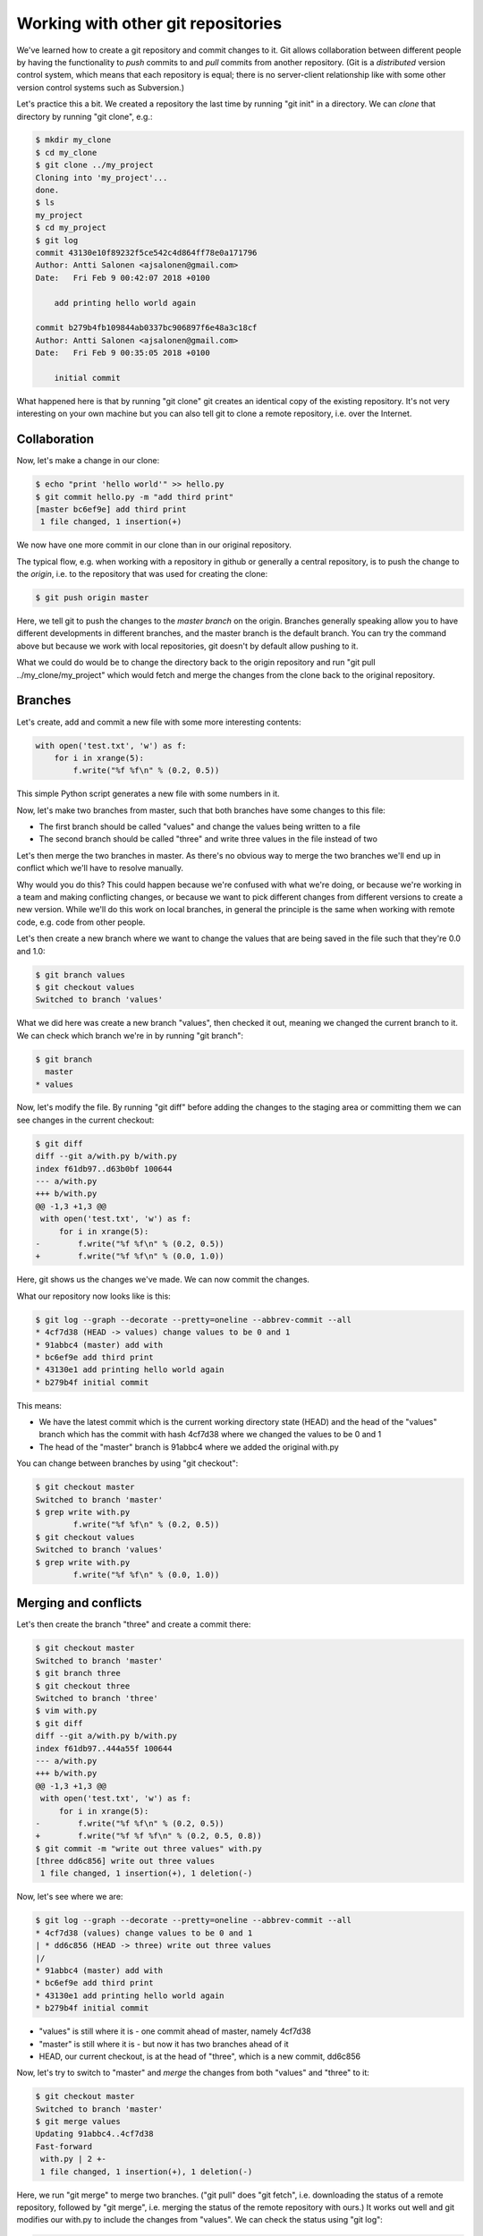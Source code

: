 Working with other git repositories
-----------------------------------

We've learned how to create a git repository and commit changes to it. Git allows collaboration between different people by having the functionality to *push* commits to and *pull* commits from another repository. (Git is a *distributed* version control system, which means that each repository is equal; there is no server-client relationship like with some other version control systems such as Subversion.)

Let's practice this a bit. We created a repository the last time by running "git init" in a directory. We can *clone* that directory by running "git clone", e.g.:

.. code-block:: bash

    $ mkdir my_clone
    $ cd my_clone
    $ git clone ../my_project
    Cloning into 'my_project'...
    done.
    $ ls
    my_project
    $ cd my_project
    $ git log
    commit 43130e10f89232f5ce542c4d864ff78e0a171796
    Author: Antti Salonen <ajsalonen@gmail.com>
    Date:   Fri Feb 9 00:42:07 2018 +0100

        add printing hello world again

    commit b279b4fb109844ab0337bc906897f6e48a3c18cf
    Author: Antti Salonen <ajsalonen@gmail.com>
    Date:   Fri Feb 9 00:35:05 2018 +0100

        initial commit

What happened here is that by running "git clone" git creates an identical copy of the existing repository. It's not very interesting on your own machine but you can also tell git to clone a remote repository, i.e. over the Internet.

Collaboration
=============

Now, let's make a change in our clone:

.. code-block:: bash

    $ echo "print 'hello world'" >> hello.py
    $ git commit hello.py -m "add third print"
    [master bc6ef9e] add third print
     1 file changed, 1 insertion(+)

We now have one more commit in our clone than in our original repository.

The typical flow, e.g. when working with a repository in github or generally a central repository, is to push the change to the *origin*, i.e. to the repository that was used for creating the clone:

.. code-block:: bash

    $ git push origin master

Here, we tell git to push the changes to the *master branch* on the origin. Branches generally speaking allow you to have different developments in different branches, and the master branch is the default branch. You can try the command above but because we work with local repositories, git doesn't by default allow pushing to it.

What we could do would be to change the directory back to the origin repository and run "git pull ../my_clone/my_project" which would fetch and merge the changes from the clone back to the original repository.

Branches
========

Let's create, add and commit a new file with some more interesting contents:

.. code-block:: python

    with open('test.txt', 'w') as f:
        for i in xrange(5):
            f.write("%f %f\n" % (0.2, 0.5))

This simple Python script generates a new file with some numbers in it.

Now, let's make two branches from master, such that both branches have some changes to this file:

* The first branch should be called "values" and change the values being written to a file
* The second branch should be called "three" and write three values in the file instead of two

Let's then merge the two branches in master. As there's no obvious way to merge the two branches we'll end up in conflict which we'll have to resolve manually.

Why would you do this? This could happen because we're confused with what we're doing, or because we're working in a team and making conflicting changes, or because we want to pick different changes from different versions to create a new version. While we'll do this work on local branches, in general the principle is the same when working with remote code, e.g. code from other people.

Let's then create a new branch where we want to change the values that are being saved in the file such that they're 0.0 and 1.0:

.. code-block:: bash

    $ git branch values
    $ git checkout values
    Switched to branch 'values'

What we did here was create a new branch "values", then checked it out, meaning we changed the current branch to it. We can check which branch we're in by running "git branch":

.. code-block:: bash

    $ git branch
      master
    * values

Now, let's modify the file. By running "git diff" before adding the changes to the staging area or committing them we can see changes in the current checkout:

.. code-block:: bash

    $ git diff
    diff --git a/with.py b/with.py
    index f61db97..d63b0bf 100644
    --- a/with.py
    +++ b/with.py
    @@ -1,3 +1,3 @@
     with open('test.txt', 'w') as f:
         for i in xrange(5):
    -        f.write("%f %f\n" % (0.2, 0.5))
    +        f.write("%f %f\n" % (0.0, 1.0))

Here, git shows us the changes we've made. We can now commit the changes.

What our repository now looks like is this:

.. code-block:: bash

    $ git log --graph --decorate --pretty=oneline --abbrev-commit --all
    * 4cf7d38 (HEAD -> values) change values to be 0 and 1
    * 91abbc4 (master) add with
    * bc6ef9e add third print
    * 43130e1 add printing hello world again
    * b279b4f initial commit

This means:

* We have the latest commit which is the current working directory state (HEAD) and the head of the "values" branch which has the commit with hash 4cf7d38 where we changed the values to be 0 and 1
* The head of the "master" branch is 91abbc4 where we added the original with.py

You can change between branches by using "git checkout":

.. code-block:: bash

    $ git checkout master
    Switched to branch 'master'
    $ grep write with.py
            f.write("%f %f\n" % (0.2, 0.5))
    $ git checkout values
    Switched to branch 'values'
    $ grep write with.py
            f.write("%f %f\n" % (0.0, 1.0))

Merging and conflicts
=====================

Let's then create the branch "three" and create a commit there:

.. code-block:: bash

    $ git checkout master
    Switched to branch 'master'
    $ git branch three
    $ git checkout three
    Switched to branch 'three'
    $ vim with.py
    $ git diff
    diff --git a/with.py b/with.py
    index f61db97..444a55f 100644
    --- a/with.py
    +++ b/with.py
    @@ -1,3 +1,3 @@
     with open('test.txt', 'w') as f:
         for i in xrange(5):
    -        f.write("%f %f\n" % (0.2, 0.5))
    +        f.write("%f %f %f\n" % (0.2, 0.5, 0.8))
    $ git commit -m "write out three values" with.py 
    [three dd6c856] write out three values
     1 file changed, 1 insertion(+), 1 deletion(-)

Now, let's see where we are:

.. code-block:: bash

    $ git log --graph --decorate --pretty=oneline --abbrev-commit --all
    * 4cf7d38 (values) change values to be 0 and 1
    | * dd6c856 (HEAD -> three) write out three values
    |/
    * 91abbc4 (master) add with
    * bc6ef9e add third print
    * 43130e1 add printing hello world again
    * b279b4f initial commit

* "values" is still where it is - one commit ahead of master, namely 4cf7d38
* "master" is still where it is - but now it has two branches ahead of it
* HEAD, our current checkout, is at the head of "three", which is a new commit, dd6c856

Now, let's try to switch to "master" and *merge* the changes from both "values" and "three" to it:

.. code-block:: bash

    $ git checkout master
    Switched to branch 'master'
    $ git merge values
    Updating 91abbc4..4cf7d38
    Fast-forward
     with.py | 2 +-
     1 file changed, 1 insertion(+), 1 deletion(-)

Here, we run "git merge" to merge two branches. ("git pull" does "git fetch", i.e. downloading the status of a remote repository, followed by "git merge", i.e. merging the status of the remote repository with ours.) It works out well and git modifies our with.py to include the changes from "values". We can check the status using "git log":

.. code-block:: bash

    $ git log --graph --decorate --pretty=oneline --abbrev-commit --all
    * 4cf7d38 (HEAD -> master, values) change values to be 0 and 1
    | * dd6c856 (three) write out three values
    |/
    * 91abbc4 add with
    * bc6ef9e add third print
    * 43130e1 add printing hello world again
    * b279b4f initial commit

Here, our current state (HEAD) is the head of master, which is also the head of values, and three is a separate branch that doesn't have commit 4cf7d38. It does however have the commit dd6c856 so let's try to merge that to master as well:

.. code-block:: bash

    $ git merge three
    Auto-merging with.py
    CONFLICT (content): Merge conflict in with.py
    Automatic merge failed; fix conflicts and then commit the result.

Now, because we've modified the same location in the same file in two different commits which we try to merge, git doesn't know how to merge these automatically and tells us to fix it ourselves. Let's now take a look at with.py:

.. code-block:: bash

    $ cat with.py
    with open('test.txt', 'w') as f:
        for i in xrange(5):
    <<<<<<< HEAD
            f.write("%f %f\n" % (0.0, 1.0))
    =======
            f.write("%f %f %f\n" % (0.2, 0.5, 0.8))
    >>>>>>> three

What this tells us is:

* In HEAD, we have code writing out 0.0 and 1.0
* In the other branch (three), we have code writing out 0.2, 0.5, 0.8

We can check the status using "git status":

.. code-block:: bash

    $ git status
    On branch master
    You have unmerged paths.
      (fix conflicts and run "git commit")
      (use "git merge --abort" to abort the merge)

    Unmerged paths:
      (use "git add <file>..." to mark resolution)

            both modified:   with.py

    no changes added to commit (use "git add" and/or "git commit -a")

We'll then have to fix the code manually:

.. code-block:: bash

    $ vim with.py
    $ git add with.py
    $ git status
    On branch master
    All conflicts fixed but you are still merging.
      (use "git commit" to conclude merge)
    
    Changes to be committed:
    
    	modified:   with.py
    
    $ git diff --cached
    diff --git a/with.py b/with.py
    index d63b0bf..ae90c0d 100644
    --- a/with.py
    +++ b/with.py
    @@ -1,3 +1,3 @@
     with open('test.txt', 'w') as f:
         for i in xrange(5):
    -        f.write("%f %f\n" % (0.0, 1.0))
    +        f.write("%f %f %f\n" % (0.0, 0.5, 1.0)
    
...and commit:

.. code-block:: bash

    $ git commit -m "merged"
    [master ab7a9a6] merged with
    $ git log --graph --decorate --pretty=oneline --abbrev-commit --all
    *   ab7a9a6 (HEAD -> master) merged with
    |\
    | * dd6c856 (three) write out three values
    * | 4cf7d38 (values) change values to be 0 and 1
    |/
    * 91abbc4 add with
    * bc6ef9e add third print
    * 43130e1 add printing hello world again
    * b279b4f initial commit
    
Now, we see git visualise our repository again:

* The branch "values" has commit 4cf7d38
* The branch "three" has commit dd6c856
* The branch "master", which is also our current working directory (HEAD), we have a commit that merges both threads

In our case, we had a conflict between two local branches, but the process is the same if there are remote branches involved.

Note that in most cases, when two commits have changes in the same files, git is still usually able to merge them without issues. Conflicts only arise when no obvious automatic merge is possible.

In general, there are many different workflows one can use with git, but typically, when working with other people, one fetches and merges the code from others with "git pull", has to resolve any merge conflicts if any arise, and push any local commits with "git push".
